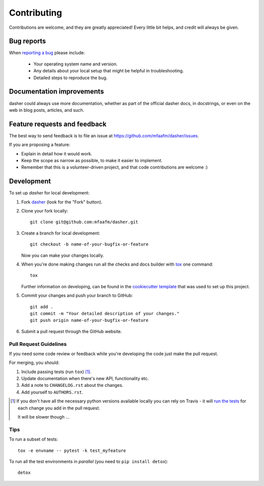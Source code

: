 ============
Contributing
============

Contributions are welcome, and they are greatly appreciated! Every
little bit helps, and credit will always be given.

Bug reports
===========

When `reporting a bug <https://github.com/mfaafm/dasher/issues>`_ please include:

    * Your operating system name and version.
    * Any details about your local setup that might be helpful in troubleshooting.
    * Detailed steps to reproduce the bug.

Documentation improvements
==========================

dasher could always use more documentation, whether as part of the
official dasher docs, in docstrings, or even on the web in blog posts,
articles, and such.

Feature requests and feedback
=============================

The best way to send feedback is to file an issue at https://github.com/mfaafm/dasher/issues.

If you are proposing a feature:

* Explain in detail how it would work.
* Keep the scope as narrow as possible, to make it easier to implement.
* Remember that this is a volunteer-driven project, and that code contributions are welcome :)

Development
===========

To set up `dasher` for local development:

1. Fork `dasher <https://github.com/mfaafm/dasher>`_
   (look for the "Fork" button).
2. Clone your fork locally::

    git clone git@github.com:mfaafm/dasher.git

3. Create a branch for local development::

    git checkout -b name-of-your-bugfix-or-feature

   Now you can make your changes locally.

4. When you're done making changes run all the checks and docs builder with `tox <https://tox.readthedocs.io/en/latest/install.html>`_ one command::

    tox

   Further information on developing, can be found in the `cookiecutter template <https://github.com/ionelmc/cookiecutter-pylibrary>`_
   that was used to set up this project.
5. Commit your changes and push your branch to GitHub::

    git add .
    git commit -m "Your detailed description of your changes."
    git push origin name-of-your-bugfix-or-feature

6. Submit a pull request through the GitHub website.

Pull Request Guidelines
-----------------------

If you need some code review or feedback while you're developing the code just make the pull request.

For merging, you should:

1. Include passing tests (run ``tox``) [1]_.
2. Update documentation when there's new API, functionality etc.
3. Add a note to ``CHANGELOG.rst`` about the changes.
4. Add yourself to ``AUTHORS.rst``.

.. [1] If you don't have all the necessary python versions available locally you can rely on Travis - it will
       `run the tests <https://travis-ci.org/mfaafm/dasher/pull_requests>`_ for each change you add in the pull request.

       It will be slower though ...

Tips
----

To run a subset of tests::

    tox -e envname -- pytest -k test_myfeature

To run all the test environments in *parallel* (you need to ``pip install detox``)::

    detox
